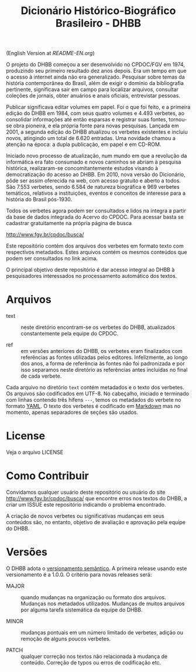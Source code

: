 #+Title: Dicionário Histórico-Biográfico Brasileiro - DHBB

(English Version at [[README-EN.org]])

O projeto do DHBB começou a ser desenvolvido no CPDOC/FGV em 1974,
produzindo seu primeiro resultado dez anos depois. Era um tempo em que
o acesso à internet ainda não era generalizado. Pesquisar sobre temas
da história contemporânea do Brasil, além de exigir o domínio da
bibliografia pertinente, significava sair em campo para localizar
arquivos, consultar coleções de jornais, obter anuários e anais
oficiais, entrevistar pessoas.

Publicar significava editar volumes em papel. Foi o que foi feito, e a
primeira edição do DHBB em 1984, com seus quatro volumes e 4.493
verbetes, ao consolidar informações até então esparsas e registrar
suas fontes, tornou-se obra pioneira, e ela própria fonte para novas
pesquisas. Lançada em 2001, a segunda edição do DHBB atualizou os
verbetes existentes e incluiu novos, atingindo um total de 6.620
entradas. Uma novidade chamou a atenção na época: a dupla publicação,
em papel e em CD-ROM. 

Iniciado novo processo de atualização, num mundo em que a revolução da
informática era fato consumado e novos caminhos se abriam à pesquisa
histórica, realizaram-se concomitantemente estudos visando à
democratização do acesso ao DHBB. Em 2010, nova versão do Dicionário,
pôde ser assim oferecida na web, com acesso gratuito e aberto a
todos. São 7.553 verbetes, sendo 6.584 de natureza biográfica e 969
verbetes temáticos, relativos a instituições, eventos e conceitos de
interesse para a história do Brasil pós-1930.

Todos os verbetes agora podem ser consultados e lidos na íntegra a
partir da base de dados integrada do Acervo do CPDOC. Para acessar
basta se cadastrar gratuitamente na própria página de busca

[[http://www.fgv.br/cpdoc/busca/]]

Este repositório contém dos arquivos dos verbetes em formato texto com
respectivos metadados. Estes arquivos contém os mesmos conteúdos que
podem ser consultados no link acima. 

O principal objetivo deste repositório é dar acesso integral ao DHBB à
pesquisadores interessados no processamento automático dos textos.

* Arquivos

- text :: neste diretório encontram-se os verbetes do DHBB,
  atualizados constantemente pela equipe do CPDOC.

- ref :: em versões anteriores do DHBB, os verbetes eram finalizados
  com referências as fontes utilizadas pelos editores. Infelizmente,
  ao longo dos anos, a forma de referência às fontes não foi
  padronizada e por isso separamos neste diretório as referências
  antes incluídas no final de cada verbete.

Cada arquivo no diretório =text= contém metadados e o texto dos
verbetes. Os arquivos são codificados em UTF-8. No cabeçalho, iniciado
e terminado com linhas contendo três hífens =---=, temos os metadados
do verbete no formato [[https://yaml.org][YAML]]. O texto dos verbetes é codificado em
[[https://daringfireball.net/projects/markdown/][Markdown]] mas no momento, apenas separadores de seções são usados.
       
* License

Veja o arquivo LICENSE

* Como Contribuir

Convidamos qualquer usuário deste repositório ou usuário do site
[[http://www.fgv.br/cpdoc/busca/]] que encontre erros nos textos do DHBB,
a criar um ISSUE este repositório indicando o problema encontrado. 

A criação de novos verbetes ou significativas mudanças em seus
conteúdos são, no entanto, objetivo de avaliação e aprovação pela
equipe do DHBB.

* Versões

O DHBB adota o [[https://semver.org/lang/pt-BR/][versionamento semântico]]. A primeira release usando este
versionamento é a 1.0.0. O critério para novas releases será:

- MAJOR :: quando mudanças na organização ou formato dos
  arquivos. Mudanças nos metadados utilizados. Mudanças de muitos
  arquivos por alguma tarefa sistemática da equipe do DHBB.

- MINOR :: mudanças pontuais em um número limitado de verbetes, adição
  ou remoção de alguns poucos verbetes.

- PATCH :: qualquer correção nos textos não relacionada à mudança de
  conteúdo. Correção de typos ou erros de codificação etc.
